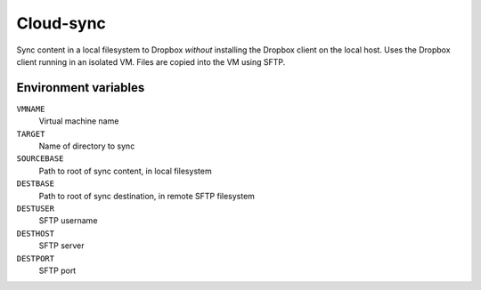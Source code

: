 
==========
Cloud-sync
==========

Sync content in a local filesystem to Dropbox *without* installing the Dropbox client on the local host.
Uses the Dropbox client running in an isolated VM.
Files are copied into the VM using SFTP.


Environment variables
=====================

``VMNAME``
    Virtual machine name

``TARGET``
    Name of directory to sync

``SOURCEBASE``
    Path to root of sync content, in local filesystem

``DESTBASE``
    Path to root of sync destination, in remote SFTP filesystem

``DESTUSER``
    SFTP username

``DESTHOST``
    SFTP server

``DESTPORT``
    SFTP port
